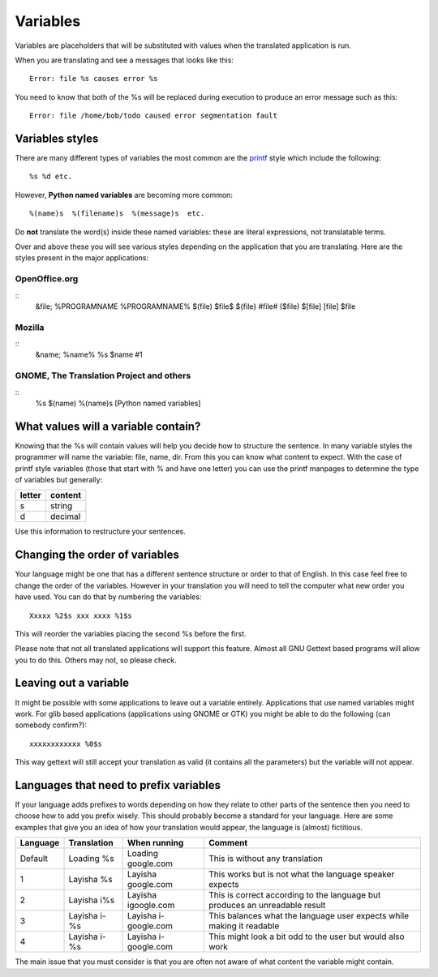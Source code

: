 
.. _../pages/guide/translation/variables#variables:

Variables
*********

Variables are placeholders that will be substituted with values when the
translated application is run.

When you are translating and see a messages that looks like this::

  Error: file %s causes error %s

You need to know that both of the %s will be replaced during execution to
produce an error message such as this::

  Error: file /home/bob/todo caused error segmentation fault

.. _../pages/guide/translation/variables#variables_styles:

Variables styles
================

There are many different types of variables the most common are the `printf
<http://man.splitbrain.org/index.php/man/printf(3)>`_ style which include the
following::

  %s %d etc.

However, **Python named variables** are becoming more common::

  %(name)s  %(filename)s  %(message)s  etc.

Do **not** translate the word(s) inside these named variables: these are
literal expressions, not translatable terms.

Over and above these you will see various styles depending on the application
that you are translating.  Here are the styles present in the major
applications:

.. _../pages/guide/translation/variables#openoffice.org:

OpenOffice.org
--------------
::
  &file;
  %PROGRAMNAME 
  %PROGRAMNAME%
  $(file)
  $file$
  ${file}
  #file#
  ($file)
  $[file]
  [file]
  $file

.. _../pages/guide/translation/variables#mozilla:

Mozilla
-------

::
  &name;
  %name%
  %s
  $name
  #1

.. _../pages/guide/translation/variables#gnome,_the_translation_project_and_others:

GNOME, The Translation Project and others
-----------------------------------------
::
  %s
  $(name)
  %(name)s  [Python named variables]

.. _../pages/guide/translation/variables#what_values_will_a_variable_contain:

What values will a variable contain?
====================================

Knowing that the %s will contain values will help you decide how to structure
the sentence.  In many variable styles the programmer will name the variable:
file, name, dir.  From this you can know what content to expect.  With the case
of printf style variables (those that start with % and have one letter) you can
use the printf manpages to determine the type of variables but generally:

========  ===========
 letter    content     
========  ===========
  s         string     
  d         decimal    
========  ===========

Use this information to restructure your sentences.

.. _../pages/guide/translation/variables#changing_the_order_of_variables:

Changing the order of variables
===============================

Your language might be one that has a different sentence structure or order to
that of English.  In this case feel free to change the order of the variables.
However in your translation you will need to tell the computer what new order
you have used.  You can do that by numbering the variables::

  Xxxxx %2$s xxx xxxx %1$s

This will reorder the variables placing the second %s before the first.

Please note that not all translated applications will support this feature.
Almost all GNU Gettext based programs will allow you to do this.  Others may
not, so please check.

.. _../pages/guide/translation/variables#leaving_out_a_variable:

Leaving out a variable
======================
It might be possible with some applications to leave out a variable entirely.
Applications that use named variables might work. For glib based applications
(applications using GNOME or GTK) you might be able to do the following (can
somebody confirm?)::

  xxxxxxxxxxxx %0$s

This way gettext will still accept your translation as valid (it contains  all
the parameters) but the variable will not appear.

.. _../pages/guide/translation/variables#languages_that_need_to_prefix_variables:

Languages that need to prefix variables
=======================================

If your language adds prefixes to words depending on how they relate to other
parts of the sentence then you need to choose how to add you prefix wisely.
This should probably become a standard for your language.  Here are some
examples that give you an idea of how your translation would appear, the
language is (almost) fictitious.

============  ================  ========================  ===============================================================================
  Language      Translation       When running              Comment                                                                        
============  ================  ========================  ===============================================================================
  Default      Loading %s        Loading google.com        This is without any translation                                                 
  1            Layisha %s        Layisha google.com        This works but is not what the language speaker expects                         
  2            Layisha i%s       Layisha igoogle.com       This is correct according to the language but produces an unreadable result     
  3            Layisha i-%s      Layisha i-google.com      This balances what the language user expects while making it readable           
  4            Layisha i- %s     Layisha i- google.com     This might look a bit odd to the user but would also work                       
============  ================  ========================  ===============================================================================

The main issue that you must consider is that you are often not aware of what
content the variable might contain.
